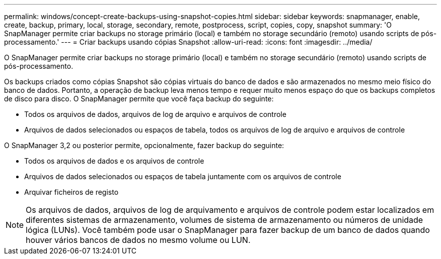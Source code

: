 ---
permalink: windows/concept-create-backups-using-snapshot-copies.html 
sidebar: sidebar 
keywords: snapmanager, enable, create, backup, primary, local, storage, secondary, remote, postprocess, script, copies, copy, snapshot 
summary: 'O SnapManager permite criar backups no storage primário (local) e também no storage secundário (remoto) usando scripts de pós-processamento.' 
---
= Criar backups usando cópias Snapshot
:allow-uri-read: 
:icons: font
:imagesdir: ../media/


[role="lead"]
O SnapManager permite criar backups no storage primário (local) e também no storage secundário (remoto) usando scripts de pós-processamento.

Os backups criados como cópias Snapshot são cópias virtuais do banco de dados e são armazenados no mesmo meio físico do banco de dados. Portanto, a operação de backup leva menos tempo e requer muito menos espaço do que os backups completos de disco para disco. O SnapManager permite que você faça backup do seguinte:

* Todos os arquivos de dados, arquivos de log de arquivo e arquivos de controle
* Arquivos de dados selecionados ou espaços de tabela, todos os arquivos de log de arquivo e arquivos de controle


O SnapManager 3,2 ou posterior permite, opcionalmente, fazer backup do seguinte:

* Todos os arquivos de dados e os arquivos de controle
* Arquivos de dados selecionados ou espaços de tabela juntamente com os arquivos de controle
* Arquivar ficheiros de registo



NOTE: Os arquivos de dados, arquivos de log de arquivamento e arquivos de controle podem estar localizados em diferentes sistemas de armazenamento, volumes de sistema de armazenamento ou números de unidade lógica (LUNs). Você também pode usar o SnapManager para fazer backup de um banco de dados quando houver vários bancos de dados no mesmo volume ou LUN.
